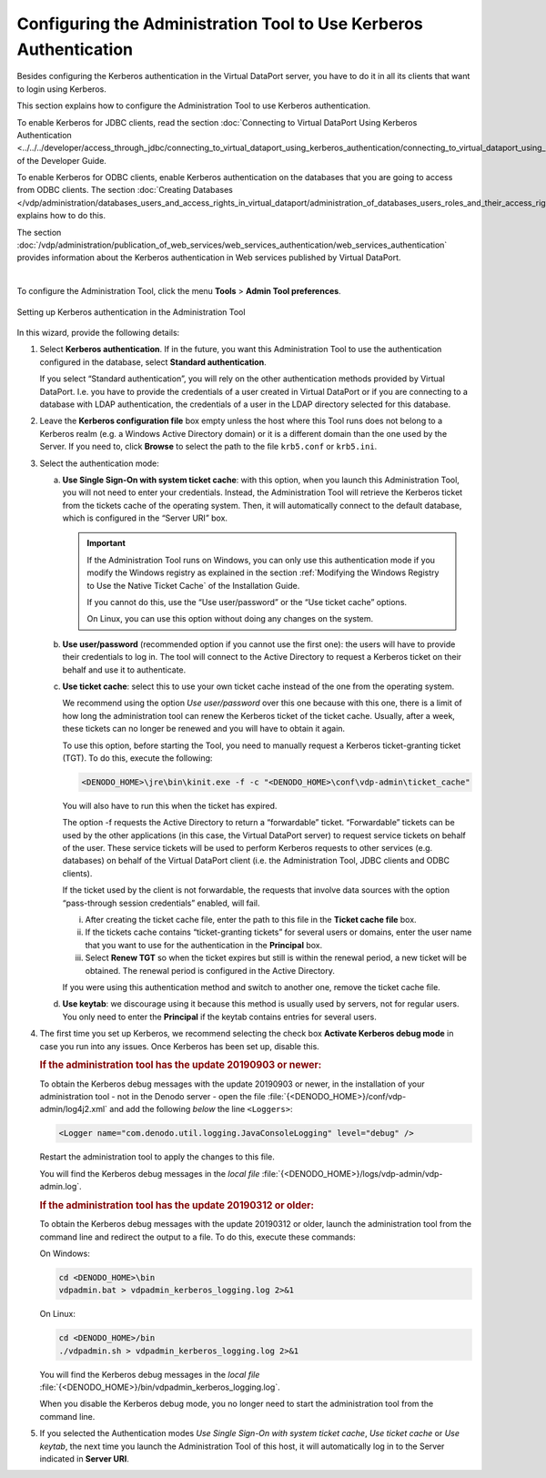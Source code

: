 ==================================================================
Configuring the Administration Tool to Use Kerberos Authentication
==================================================================

Besides configuring the Kerberos authentication in the Virtual DataPort
server, you have to do it in all its clients that want to login using
Kerberos.

This section explains how to configure the Administration Tool to use
Kerberos authentication.

To enable Kerberos for JDBC clients, read the section :doc:`Connecting to
Virtual DataPort Using Kerberos Authentication <../../../developer/access_through_jdbc/connecting_to_virtual_dataport_using_kerberos_authentication/connecting_to_virtual_dataport_using_kerberos_authentication>` of the Developer Guide.

To enable Kerberos for ODBC clients, enable Kerberos authentication on the databases that you are
going to access from ODBC clients. The section :doc:`Creating Databases </vdp/administration/databases_users_and_access_rights_in_virtual_dataport/administration_of_databases_users_roles_and_their_access_rights/creating_databases>`
explains how to do this.

The section :doc:`/vdp/administration/publication_of_web_services/web_services_authentication/web_services_authentication` provides information about
the Kerberos authentication in Web services published by Virtual
DataPort.

|

To configure the Administration Tool, click the menu **Tools** > **Admin
Tool preferences**.

.. figure:: DenodoVirtualDataPort.AdministrationGuide-248.png
   :align: center
   :alt: Setting up Kerberos authentication in the Administration Tool
   :name: Setting up Kerberos authentication in the Administration Tool

   Setting up Kerberos authentication in the Administration Tool

In this wizard, provide the following details:


#. Select **Kerberos authentication**. If in the future, you want this
   Administration Tool to use the authentication configured in the
   database, select **Standard authentication**.

   If you select “Standard authentication”, you will rely on the other
   authentication methods provided by Virtual DataPort. I.e. you have to
   provide the credentials of a user created in Virtual DataPort or if you
   are connecting to a database with LDAP authentication, the credentials
   of a user in the LDAP directory selected for this database.


#. Leave the **Kerberos configuration file** box empty unless the host
   where this Tool runs does not belong to a Kerberos
   realm (e.g. a Windows Active Directory domain) or it is a different domain than the one used by the Server. If you need to, click **Browse** to select the path to the file ``krb5.conf`` or ``krb5.ini``.

#. Select the authentication mode:


   a. **Use Single Sign-On with system ticket cache**:
      with this option, when you launch this Administration Tool, you will not
      need to enter your credentials. Instead, the Administration Tool will
      retrieve the Kerberos ticket from the tickets cache of the operating
      system. Then, it will automatically connect to the default database,
      which is configured in the “Server URI” box.

      .. important:: If the Administration Tool runs on Windows, you can only use this authentication mode if you modify the Windows registry as
         explained in the section :ref:`Modifying the Windows Registry to Use the Native Ticket Cache`
         of the Installation Guide. 
         
         If you cannot do this, use the “Use user/password” or the “Use ticket cache” options.
         
         On Linux, you can use this option without doing any changes on the system.


   b. **Use user/password** (recommended option if you cannot use the first one): the users will have to provide their credentials to log in. The tool will connect to the Active Directory to request a Kerberos ticket on their behalf and use it to authenticate.


   c. **Use ticket cache**: select this to use your own ticket cache instead
      of the one from the operating system.
      
      We recommend using the option *Use user/password* over this one because with this one, there is a limit of how long the administration tool can renew the Kerberos ticket of the ticket cache. Usually, after a week, these tickets can no longer be renewed and you will have to obtain it again. 

      To use this option, before starting the Tool, you need to manually request a
      Kerberos ticket-granting ticket (TGT). To do this, execute the following: 

      .. code-block:: batch

         <DENODO_HOME>\jre\bin\kinit.exe -f -c "<DENODO_HOME>\conf\vdp-admin\ticket_cache"

      You will also have to run this when the ticket has expired.

      The option -f requests the Active Directory to return a
      “forwardable” ticket. “Forwardable” tickets can be used by the other
      applications (in this case, the Virtual DataPort server) to request
      service tickets on behalf of the user. These service tickets will be
      used to perform Kerberos requests to other services (e.g. databases) on
      behalf of the Virtual DataPort client (i.e. the Administration Tool,
      JDBC clients and ODBC clients).
      
      If the ticket used by the client is not forwardable, the requests that
      involve data sources with the option “pass-through session credentials”
      enabled, will fail.
      
      i.   After creating the ticket cache file, enter the path to this file
           in the **Ticket cache file** box.
      ii.  If the tickets cache contains “ticket-granting tickets” for several
           users or domains, enter the user name that you want to use for the
           authentication in the **Principal** box.
      iii. Select **Renew TGT** so when the ticket expires but still is within
           the renewal period, a new ticket will be obtained. The renewal
           period is configured in the Active Directory.

      If you were using this authentication method and switch to another one, remove the ticket cache file.


   d. **Use keytab**: we discourage using it because this method is usually used by servers, not for regular users. You only need to enter the **Principal** if the keytab contains entries for several users.

4. The first time you set up Kerberos, we recommend selecting the check box **Activate Kerberos debug mode**
   in case you run into any issues. Once Kerberos has been set up, disable this.

   .. rubric:: If the administration tool has the update 20190903 or newer:
   
   To obtain the Kerberos debug messages with the update 20190903 or newer, in the installation of your administration tool - not in the Denodo server - open the file :file:`{<DENODO_HOME>}/conf/vdp-admin/log4j2.xml` and add the following *below* the line ``<Loggers>``:

   .. code-block:: xml

      <Logger name="com.denodo.util.logging.JavaConsoleLogging" level="debug" />

   Restart the administration tool to apply the changes to this file.
      
   You will find the Kerberos debug messages in the *local file* :file:`{<DENODO_HOME>}/logs/vdp-admin/vdp-admin.log`.

   .. rubric:: If the administration tool has the update 20190312 or older:
   
   To obtain the Kerberos debug messages with the update 20190312 or older, launch the administration tool from the command line and redirect the output to a file. To do this, execute these commands:
   
   On Windows:
   
   .. code-block:: batch
   
      cd <DENODO_HOME>\bin
      vdpadmin.bat > vdpadmin_kerberos_logging.log 2>&1
      
   On Linux:
   
   .. code-block:: bash
   
      cd <DENODO_HOME>/bin
      ./vdpadmin.sh > vdpadmin_kerberos_logging.log 2>&1

   You will find the Kerberos debug messages in the *local file* :file:`{<DENODO_HOME>}/bin/vdpadmin_kerberos_logging.log`.
   
   When you disable the Kerberos debug mode, you no longer need to start the administration tool from the command line.

#. If you selected the Authentication modes *Use Single Sign-On with system
   ticket cache*, *Use ticket cache* or *Use keytab*, the next time you
   launch the Administration Tool of this host, it will automatically log
   in to the Server indicated in **Server URI**.
